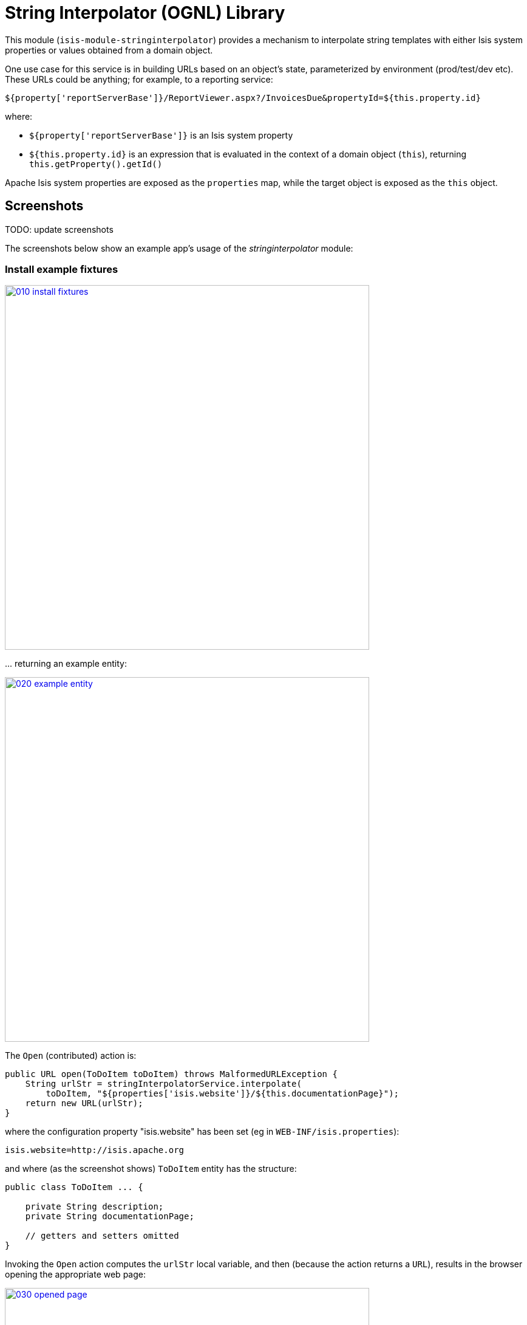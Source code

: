 [[lib-stringinterpolator]]
= String Interpolator (OGNL) Library
:_basedir: ../../../
:_imagesdir: images/


This module (`isis-module-stringinterpolator`) provides a mechanism to interpolate string templates with either Isis system properties or values obtained from a domain object.


One use case for this service is in building URLs based on an object's state, parameterized by environment (prod/test/dev etc).
These URLs could be anything; for example, to a reporting service:

[source]
----
${property['reportServerBase']}/ReportViewer.aspx?/InvoicesDue&propertyId=${this.property.id}
----

where:

* `${property['reportServerBase']}` is an Isis system property
* `${this.property.id}` is an expression that is evaluated in the context of a domain object (`this`), returning `this.getProperty().getId()`

Apache Isis system properties are exposed as the `properties` map, while the target object is exposed as the `this` object.


== Screenshots

TODO: update screenshots

The screenshots below show an example app's usage of the _stringinterpolator_ module:

=== Install example fixtures

image::{_imagesdir}010-install-fixtures.png[width="600px",link="{_imagesdir}010-install-fixtures.png"]


\... returning an example entity:

image::{_imagesdir}020-example-entity.png[width="600px",link="{_imagesdir}020-example-entity.png"]



The `Open` (contributed) action is:

[source,java]
----
public URL open(ToDoItem toDoItem) throws MalformedURLException {
    String urlStr = stringInterpolatorService.interpolate(
        toDoItem, "${properties['isis.website']}/${this.documentationPage}");
    return new URL(urlStr);
}
----


where the configuration property "isis.website" has been set (eg in `WEB-INF/isis.properties`):

[source]
----
isis.website=http://isis.apache.org
----

and where (as the screenshot shows) `ToDoItem` entity has the structure:

[source,java]
----
public class ToDoItem ... {

    private String description;
    private String documentationPage;

    // getters and setters omitted
}
----



Invoking the `Open` action computes the `urlStr` local variable, and then (because the action returns a `URL`), results in the browser opening the appropriate web page:


image::{_imagesdir}030-opened-page.png[width="600px",link="{_imagesdir}030-opened-page.png"]



== How to configure/use

=== Classpath

Update your classpath by adding this dependency in your dom project's `pom.xml`:

[source,xml]
----
<dependency>
    <groupId>org.isisaddons.module.stringinterpolator</groupId>
    <artifactId>isis-module-stringinterpolator-dom</artifactId>
    <version>1.15.0</version>
</dependency>
----

Check for later releases by searching link:http://search.maven.org/#search|ga|1|isis-module-stringinterpolator-dom[Maven Central Repo].

For instructions on how to use the latest `-SNAPSHOT`, see the xref:../../../pages/contributors-guide.adoc#[contributors guide].


=== Bootstrapping


In the `AppManifest`, update its `getModules()` method, eg:

[source,java]
----
@Override
public List<Class<?>> getModules() {
    return Arrays.asList(
            ...
            org.isisaddons.module.stringinterpolator.StringInterpolatorModule.class,
            ...
    );
}
----



== API and Usage

The module consists of a single domain service, `StringInterpolatorService`.

The interpolation replaces each occurrence of `${...}` with its interpolated value.
The expression in within the braces is interpreted using link:http://commons.apache.org/proper/commons-ognl[OGNL].


=== Object graph interpolation

The main API exposed by this service provides object-graph interpolation:

[source,java]
----
public class StringInterpolatorService {

    @PostConstruct
    public void init(                                       // <1>
        Map<String,String> properties) { ... }

    public String interpolate(                              // <2>
        Object domainObject, String template) { ... }

    ...
}

----
<1> called by Isis (which passes in all Isis properties)
<2> public API

Using this API makes `domainObject` available as `this` in the template.

For example, assuming an instance of the `Customer` class:

[source,java]
----
public class Customer {
    private String firstName;
    private String lastName;
    private Address address;
    private Address billingAddress;

    // getters and setters omitted
}
----

\... that in turn has relationships to the `Address` class

[source,java]
----
public class Address {
    private int houseNumber;
    private String town;
    private String postalCode;

    // getters and setters omitted
}
----

then the following are valid expressions:

* `${this.firstName}`
* `${this.lastName != null? this.lastName : ''}`
* `${this.address.houseNumber}`


=== Object graph interpolation (using the lower-level API)

The service also offers a lower-level API which allows multiple objects to be made accessible from the context:

[source,java]
----
public class StringInterpolatorService {

    public static class Root {
        ...
        public Root(final Object context) {
            this._this = context;
        }
        public Object getThis() { return _this; }
        ...
    }

    // public API
    public String interpolate(Root root, String template) { ... }

    ...
}
----


The `Root` class can be extended as necessary.

For example, create a custom subclass of the `Root` class:

[source,java]
----
final class CustomRoot extends StringInterpolatorService.Root {
    private Customer customer;
    public CustomRoot(Object context, Customer customer) {
        super(context);
        this.customer = customer;
    }
    public Customer getCustomer() {
        return customer;
    }
}
----


The example above exposes the `customer` property.
This can then be used in the template, eg:

[source,java]
----
@Test
public void simple() throws Exception {
    String interpolated = service.interpolate(
        new CustomRoot(null, customer), "${customer.firstName}");
    assertThat(interpolated, is("Fred"));
}
----



=== Strict Mode (applies to both APIs)

By default, any expression that cannot be parsed or would generate an exception (eg null pointer exception) is instead returned unchanged in the interpolated string.

The service also provides a "strict" mode, which is useful for testing expressions:

[source,java]
----
StringInterpolatorService service = new StringInterpolatorService().withStrict(true);
----

If enabled, then an exception is thrown instead.



== Known issues

None known at this time.





== Dependencies

In addition to Apache Isis, this module depends on:

* `ognl:ognl` (ASL v2.0 License)



== Related Modules/Services

TODO: to update

